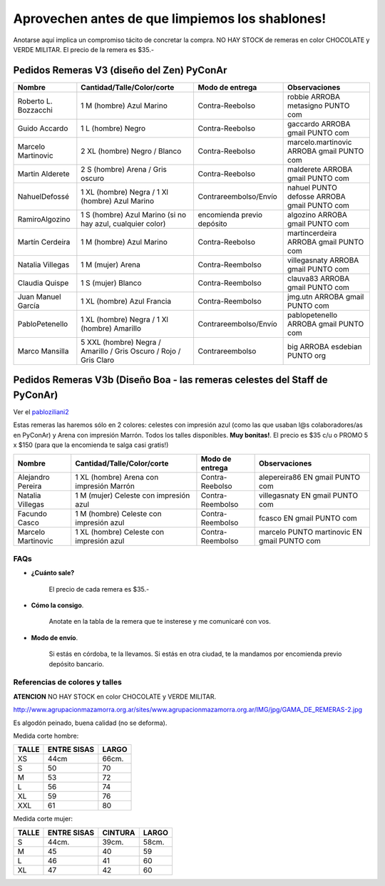 
Aprovechen antes de que limpiemos los shablones!
================================================

Anotarse aquí implica un compromiso tácito de concretar la compra. NO HAY STOCK de remeras en color CHOCOLATE y VERDE MILITAR. El precio de la remera es $35.-

Pedidos Remeras V3 (diseño del Zen) PyConAr
~~~~~~~~~~~~~~~~~~~~~~~~~~~~~~~~~~~~~~~~~~~

.. csv-table::
    :header: Nombre,Cantidad/Talle/Color/corte,Modo de entrega,Observaciones

    Roberto L. Bozzacchi,1 M (hombre) Azul Marino,Contra-Reebolso,robbie ARROBA metasigno PUNTO com
    Guido Accardo,1 L (hombre) Negro,Contra-Reebolso,gaccardo ARROBA gmail PUNTO com
    Marcelo Martinovic,2 XL (hombre) Negro / Blanco,Contra-Reebolso,marcelo.martinovic ARROBA gmail PUNTO com
    Martin Alderete,2 S (hombre) Arena / Gris oscuro,Contra-Reebolso,malderete ARROBA gmail PUNTO com
    NahuelDefossé,1 XL (hombre) Negra / 1 Xl (hombre) Azul Marino,Contrareembolso/Envío,nahuel PUNTO defosse ARROBA gmail PUNTO com
    RamiroAlgozino,"1 S (hombre) Azul Marino (si no hay azul, cualquier color)",encomienda previo depósito,algozino ARROBA gmail PUNTO com
    Martín Cerdeira,1 M (hombre) Azul Marino,Contra-Reebolso,martincerdeira ARROBA gmail PUNTO com
    Natalia Villegas,1 M (mujer) Arena,Contra-Reembolso,villegasnaty ARROBA gmail PUNTO com
    Claudia Quispe,1 S (mujer) Blanco,Contra-Reembolso,clauva83 ARROBA gmail PUNTO com
    Juan Manuel García,1 XL (hombre) Azul Francia,Contra-Reembolso,jmg.utn ARROBA gmail PUNTO com
    PabloPetenello,1 XL (hombre) Negra / 1 Xl (hombre) Amarillo,Contrareembolso/Envío,pablopetenello ARROBA gmail PUNTO com
    Marco Mansilla,5 XXL (hombre) Negra / Amarillo / Gris Oscuro / Rojo / Gris Claro,Contrareembolso,big ARROBA esdebian PUNTO org

Pedidos Remeras V3b (Diseño Boa - las remeras celestes del Staff de PyConAr)
~~~~~~~~~~~~~~~~~~~~~~~~~~~~~~~~~~~~~~~~~~~~~~~~~~~~~~~~~~~~~~~~~~~~~~~~~~~~

Ver el `pabloziliani2 </RemerasV2/pabloziliani2>`__

Estas remeras las haremos sólo en 2 colores: celestes con impresión azul (como las que usaban l@s colaboradores/as en PyConAr) y Arena con impresión Marrón. Todos los talles disponibles. **Muy bonitas!**.   El precio es $35 c/u o PROMO 5 x $150 (para que la encomienda te salga casi gratis!)

.. csv-table::
    :header: Nombre,Cantidad/Talle/Color/corte,Modo de entrega,Observaciones

    Alejandro Pereira,1 XL (hombre) Arena con impresión Marrón,Contra-Reebolso,alepereira86 EN gmail PUNTO com
    Natalia Villegas,1 M (mujer) Celeste con impresión azul,Contra-Reembolso,villegasnaty EN gmail PUNTO com
    Facundo Casco,1 M (hombre) Celeste con impresión azul,Contra-Reembolso,fcasco EN gmail PUNTO com
    Marcelo Martinovic,1 XL (hombre) Celeste con impresión azul,Contra-Reembolso,marcelo PUNTO martinovic EN gmail PUNTO com

FAQs
----

* **¿Cuánto sale?**

    El precio de cada remera es $35.-

* **Cómo la consigo**.

    Anotate en la tabla de la remera que te insterese y me comunicaré con vos.

* **Modo de envío**.

    Si estás en córdoba, te la llevamos. Si estás en otra ciudad, te la mandamos por encomienda previo depósito bancario.

Referencias de colores y talles
-------------------------------

**ATENCION** NO HAY STOCK en color CHOCOLATE y VERDE MILITAR.

http://www.agrupacionmazamorra.org.ar/sites/www.agrupacionmazamorra.org.ar/IMG/jpg/GAMA_DE_REMERAS-2.jpg

Es algodón peinado, buena calidad (no se deforma).

Medida corte hombre:

.. csv-table::
    :header: TALLE,ENTRE SISAS,LARGO

    XS,44cm,66cm.
    S,50,70
    M,53,72
    L,56,74
    XL,59,76
    XXL,61,80


Medida corte mujer:

.. csv-table::
    :header: TALLE,ENTRE SISAS,CINTURA,LARGO

    S,44cm.,39cm.,58cm.
    M,45,40,59
    L,46,41,60
    XL,47,42,60

.. ############################################################################

.. _`http://python.org.ar/pyar/RemerasV2/PabloZiliani2`: diseño

